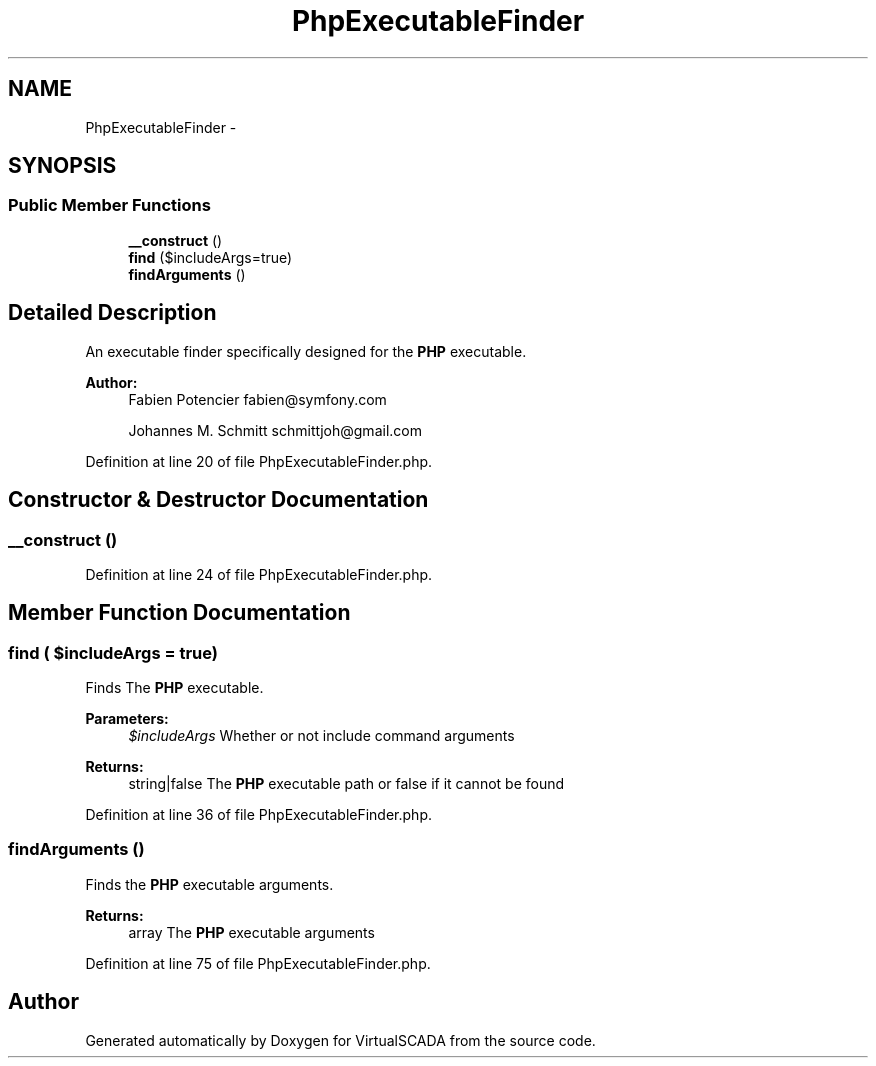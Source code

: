 .TH "PhpExecutableFinder" 3 "Tue Apr 14 2015" "Version 1.0" "VirtualSCADA" \" -*- nroff -*-
.ad l
.nh
.SH NAME
PhpExecutableFinder \- 
.SH SYNOPSIS
.br
.PP
.SS "Public Member Functions"

.in +1c
.ti -1c
.RI "\fB__construct\fP ()"
.br
.ti -1c
.RI "\fBfind\fP ($includeArgs=true)"
.br
.ti -1c
.RI "\fBfindArguments\fP ()"
.br
.in -1c
.SH "Detailed Description"
.PP 
An executable finder specifically designed for the \fBPHP\fP executable\&.
.PP
\fBAuthor:\fP
.RS 4
Fabien Potencier fabien@symfony.com 
.PP
Johannes M\&. Schmitt schmittjoh@gmail.com 
.RE
.PP

.PP
Definition at line 20 of file PhpExecutableFinder\&.php\&.
.SH "Constructor & Destructor Documentation"
.PP 
.SS "__construct ()"

.PP
Definition at line 24 of file PhpExecutableFinder\&.php\&.
.SH "Member Function Documentation"
.PP 
.SS "find ( $includeArgs = \fCtrue\fP)"
Finds The \fBPHP\fP executable\&.
.PP
\fBParameters:\fP
.RS 4
\fI$includeArgs\fP Whether or not include command arguments
.RE
.PP
\fBReturns:\fP
.RS 4
string|false The \fBPHP\fP executable path or false if it cannot be found 
.RE
.PP

.PP
Definition at line 36 of file PhpExecutableFinder\&.php\&.
.SS "findArguments ()"
Finds the \fBPHP\fP executable arguments\&.
.PP
\fBReturns:\fP
.RS 4
array The \fBPHP\fP executable arguments 
.RE
.PP

.PP
Definition at line 75 of file PhpExecutableFinder\&.php\&.

.SH "Author"
.PP 
Generated automatically by Doxygen for VirtualSCADA from the source code\&.
